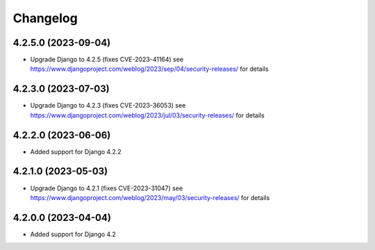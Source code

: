 =========
Changelog
=========


4.2.5.0 (2023-09-04)
====================

* Upgrade Django to 4.2.5 (fixes CVE-2023-41164)
  see https://www.djangoproject.com/weblog/2023/sep/04/security-releases/ for details


4.2.3.0 (2023-07-03)
====================

* Upgrade Django to 4.2.3 (fixes CVE-2023-36053)
  see https://www.djangoproject.com/weblog/2023/jul/03/security-releases/ for details


4.2.2.0 (2023-06-06)
====================

* Added support for Django 4.2.2


4.2.1.0 (2023-05-03)
====================

* Upgrade Django to 4.2.1 (fixes CVE-2023-31047)
  see https://www.djangoproject.com/weblog/2023/may/03/security-releases/ for details


4.2.0.0 (2023-04-04)
====================

* Added support for Django 4.2
